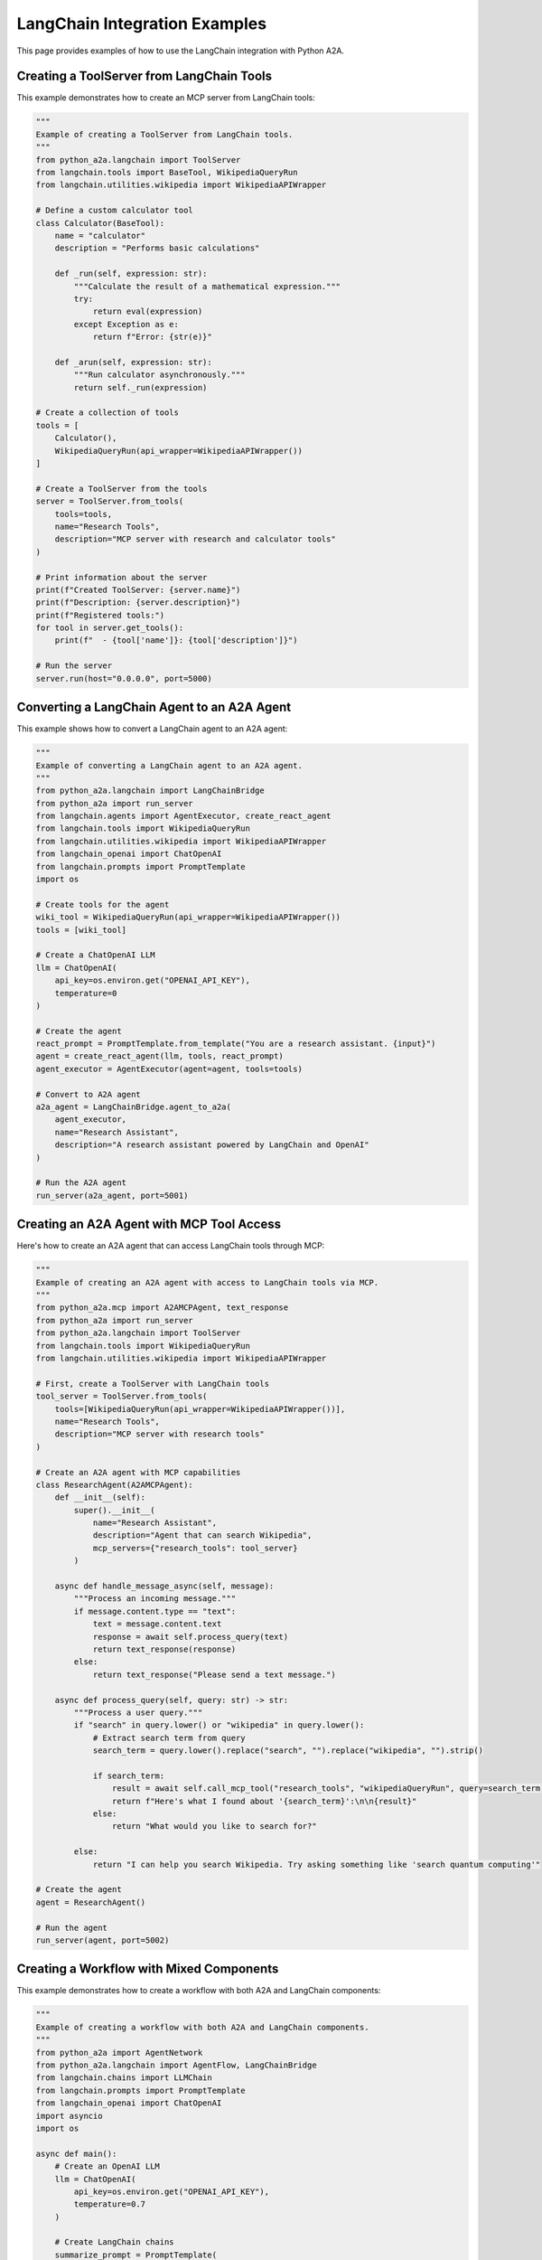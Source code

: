 LangChain Integration Examples
===========================

This page provides examples of how to use the LangChain integration with Python A2A.

Creating a ToolServer from LangChain Tools
----------------------------------------

This example demonstrates how to create an MCP server from LangChain tools:

.. code-block:: python

    """
    Example of creating a ToolServer from LangChain tools.
    """
    from python_a2a.langchain import ToolServer
    from langchain.tools import BaseTool, WikipediaQueryRun
    from langchain.utilities.wikipedia import WikipediaAPIWrapper

    # Define a custom calculator tool
    class Calculator(BaseTool):
        name = "calculator"
        description = "Performs basic calculations"
        
        def _run(self, expression: str):
            """Calculate the result of a mathematical expression."""
            try:
                return eval(expression)
            except Exception as e:
                return f"Error: {str(e)}"
        
        def _arun(self, expression: str):
            """Run calculator asynchronously."""
            return self._run(expression)
    
    # Create a collection of tools
    tools = [
        Calculator(),
        WikipediaQueryRun(api_wrapper=WikipediaAPIWrapper())
    ]
    
    # Create a ToolServer from the tools
    server = ToolServer.from_tools(
        tools=tools,
        name="Research Tools",
        description="MCP server with research and calculator tools"
    )
    
    # Print information about the server
    print(f"Created ToolServer: {server.name}")
    print(f"Description: {server.description}")
    print(f"Registered tools:")
    for tool in server.get_tools():
        print(f"  - {tool['name']}: {tool['description']}")
    
    # Run the server
    server.run(host="0.0.0.0", port=5000)

Converting a LangChain Agent to an A2A Agent
------------------------------------------

This example shows how to convert a LangChain agent to an A2A agent:

.. code-block:: python

    """
    Example of converting a LangChain agent to an A2A agent.
    """
    from python_a2a.langchain import LangChainBridge
    from python_a2a import run_server
    from langchain.agents import AgentExecutor, create_react_agent
    from langchain.tools import WikipediaQueryRun
    from langchain.utilities.wikipedia import WikipediaAPIWrapper
    from langchain_openai import ChatOpenAI
    from langchain.prompts import PromptTemplate
    import os
    
    # Create tools for the agent
    wiki_tool = WikipediaQueryRun(api_wrapper=WikipediaAPIWrapper())
    tools = [wiki_tool]
    
    # Create a ChatOpenAI LLM
    llm = ChatOpenAI(
        api_key=os.environ.get("OPENAI_API_KEY"),
        temperature=0
    )
    
    # Create the agent
    react_prompt = PromptTemplate.from_template("You are a research assistant. {input}")
    agent = create_react_agent(llm, tools, react_prompt)
    agent_executor = AgentExecutor(agent=agent, tools=tools)
    
    # Convert to A2A agent
    a2a_agent = LangChainBridge.agent_to_a2a(
        agent_executor,
        name="Research Assistant",
        description="A research assistant powered by LangChain and OpenAI"
    )
    
    # Run the A2A agent
    run_server(a2a_agent, port=5001)

Creating an A2A Agent with MCP Tool Access
----------------------------------------

Here's how to create an A2A agent that can access LangChain tools through MCP:

.. code-block:: python

    """
    Example of creating an A2A agent with access to LangChain tools via MCP.
    """
    from python_a2a.mcp import A2AMCPAgent, text_response
    from python_a2a import run_server
    from python_a2a.langchain import ToolServer
    from langchain.tools import WikipediaQueryRun
    from langchain.utilities.wikipedia import WikipediaAPIWrapper
    
    # First, create a ToolServer with LangChain tools
    tool_server = ToolServer.from_tools(
        tools=[WikipediaQueryRun(api_wrapper=WikipediaAPIWrapper())],
        name="Research Tools",
        description="MCP server with research tools"
    )
    
    # Create an A2A agent with MCP capabilities
    class ResearchAgent(A2AMCPAgent):
        def __init__(self):
            super().__init__(
                name="Research Assistant",
                description="Agent that can search Wikipedia",
                mcp_servers={"research_tools": tool_server}
            )
        
        async def handle_message_async(self, message):
            """Process an incoming message."""
            if message.content.type == "text":
                text = message.content.text
                response = await self.process_query(text)
                return text_response(response)
            else:
                return text_response("Please send a text message.")
        
        async def process_query(self, query: str) -> str:
            """Process a user query."""
            if "search" in query.lower() or "wikipedia" in query.lower():
                # Extract search term from query
                search_term = query.lower().replace("search", "").replace("wikipedia", "").strip()
                
                if search_term:
                    result = await self.call_mcp_tool("research_tools", "wikipediaQueryRun", query=search_term)
                    return f"Here's what I found about '{search_term}':\n\n{result}"
                else:
                    return "What would you like to search for?"
            
            else:
                return "I can help you search Wikipedia. Try asking something like 'search quantum computing'"
    
    # Create the agent
    agent = ResearchAgent()
    
    # Run the agent
    run_server(agent, port=5002)

Creating a Workflow with Mixed Components
---------------------------------------

This example demonstrates how to create a workflow with both A2A and LangChain components:

.. code-block:: python

    """
    Example of creating a workflow with both A2A and LangChain components.
    """
    from python_a2a import AgentNetwork
    from python_a2a.langchain import AgentFlow, LangChainBridge
    from langchain.chains import LLMChain
    from langchain.prompts import PromptTemplate
    from langchain_openai import ChatOpenAI
    import asyncio
    import os
    
    async def main():
        # Create an OpenAI LLM
        llm = ChatOpenAI(
            api_key=os.environ.get("OPENAI_API_KEY"),
            temperature=0.7
        )
        
        # Create LangChain chains
        summarize_prompt = PromptTemplate(
            input_variables=["text"],
            template="Summarize the following text in three bullet points:\n\n{text}"
        )
        
        evaluate_prompt = PromptTemplate(
            input_variables=["text"],
            template="Evaluate the quality of this content. Provide strengths and areas for improvement:\n\n{text}"
        )
        
        summarize_chain = LLMChain(llm=llm, prompt=summarize_prompt)
        evaluate_chain = LLMChain(llm=llm, prompt=evaluate_prompt)
        
        # Create an agent network
        network = AgentNetwork(name="Research Analysis Network")
        
        # Add an A2A agent 
        # In a real scenario, this would be an actual A2A agent
        # For this example, we'll convert a LangChain chain to an A2A agent
        research_chain = LLMChain(
            llm=llm,
            prompt=PromptTemplate(
                input_variables=["topic"],
                template="Research the latest developments in {topic} and provide detailed information."
            )
        )
        
        research_agent = LangChainBridge.agent_to_a2a(research_chain, name="Research Agent")
        network.add("researcher", research_agent)
        
        # Create an AgentFlow
        flow = AgentFlow(agent_network=network, name="Research and Analysis Workflow")
        
        # Define the workflow steps
        flow.ask("researcher", "Research the latest developments in {topic}")
        flow.add_langchain_step(summarize_chain, "{latest_result}")
        flow.add_langchain_step(evaluate_chain, "{latest_result}")
        
        # Execute the workflow with a sample topic
        result = await flow.run({"topic": "quantum computing"})
        
        print("\nWorkflow result:")
        print(result)
    
    if __name__ == "__main__":
        asyncio.run(main())

For more examples, check out the `examples` directory in the GitHub repository.